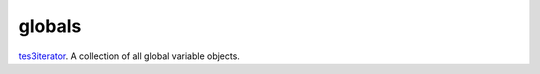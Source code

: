 globals
====================================================================================================

`tes3iterator`_. A collection of all global variable objects.

.. _`tes3iterator`: ../../../lua/type/tes3iterator.html
